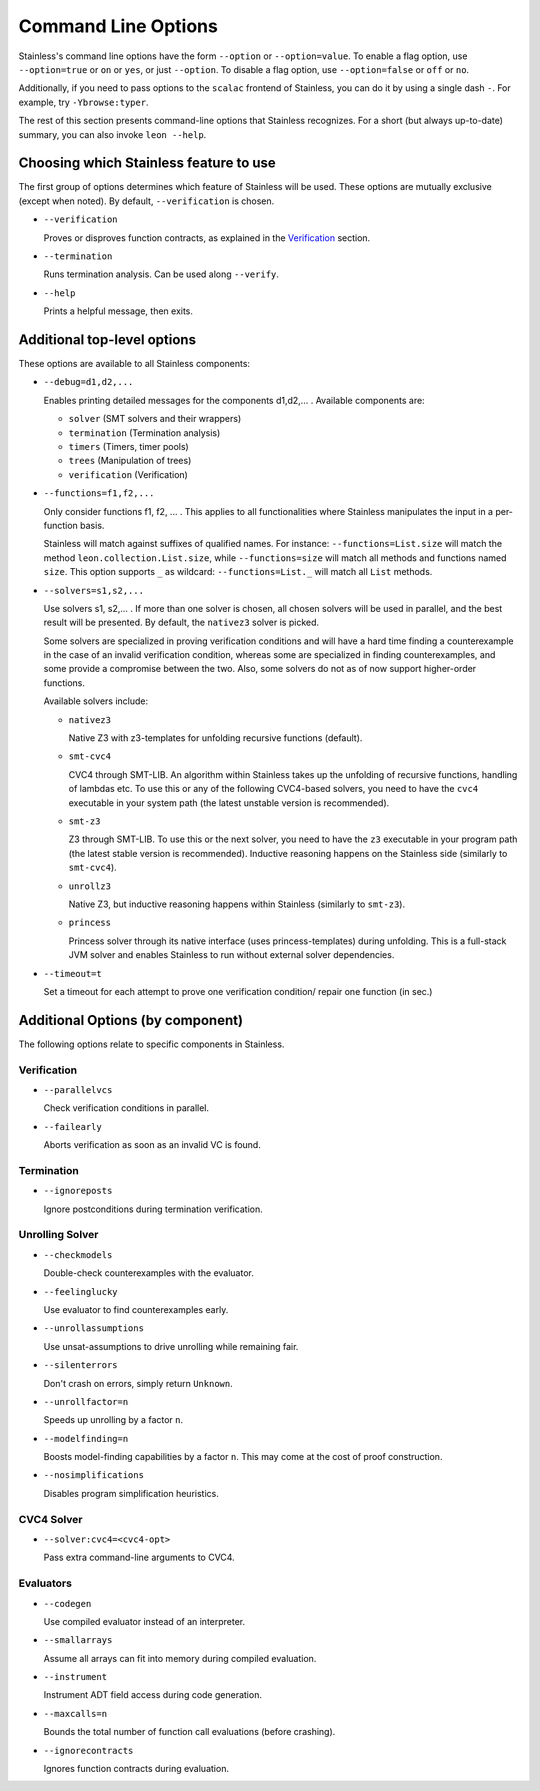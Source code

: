 .. _cmdlineoptions:

Command Line Options
====================

Stainless's command line options have the form ``--option`` or ``--option=value``.
To enable a flag option, use ``--option=true`` or ``on`` or ``yes``,
or just ``--option``. To disable a flag option, use ``--option=false``
or ``off`` or ``no``.

Additionally, if you need to pass options to the ``scalac`` frontend of Stainless,
you can do it by using a single dash ``-``. For example, try ``-Ybrowse:typer``.

The rest of this section presents command-line options that Stainless recognizes.
For a short (but always up-to-date) summary, you can also invoke ``leon --help``.

Choosing which Stainless feature to use
---------------------------------------

The first group of options determines which feature of Stainless will be used.
These options are mutually exclusive (except when noted). By default, ``--verification`` is chosen.

* ``--verification``

  Proves or disproves function contracts, as explained in the `Verification <verification.rst>`_ section.

* ``--termination``

  Runs termination analysis. Can be used along ``--verify``.

* ``--help``

  Prints a helpful message, then exits.


Additional top-level options
----------------------------

These options are available to all Stainless components:

* ``--debug=d1,d2,...``

  Enables printing detailed messages for the components d1,d2,... .
  Available components are:

  * ``solver`` (SMT solvers and their wrappers)

  * ``termination`` (Termination analysis)

  * ``timers`` (Timers, timer pools)

  * ``trees`` (Manipulation of trees)

  * ``verification`` (Verification)

* ``--functions=f1,f2,...``

  Only consider functions f1, f2, ... . This applies to all functionalities
  where Stainless manipulates the input in a per-function basis.

  Stainless will match against suffixes of qualified names. For instance:
  ``--functions=List.size`` will match the method ``leon.collection.List.size``,
  while  ``--functions=size`` will match all methods and functions named ``size``.
  This option supports ``_`` as wildcard: ``--functions=List._`` will
  match all ``List`` methods.

* ``--solvers=s1,s2,...``

  Use solvers s1, s2,... . If more than one solver is chosen, all chosen
  solvers will be used in parallel, and the best result will be presented.
  By default, the ``nativez3`` solver is picked.

  Some solvers are specialized in proving verification conditions
  and will have a hard time finding a counterexample in the case of an invalid
  verification condition, whereas some are specialized in finding
  counterexamples, and some provide a compromise between the two.
  Also, some solvers do not as of now support higher-order functions.

  Available solvers include:

  * ``nativez3``

    Native Z3 with z3-templates for unfolding recursive functions (default).

  * ``smt-cvc4``

    CVC4 through SMT-LIB. An algorithm within Stainless takes up the unfolding
    of recursive functions, handling of lambdas etc. To use this or any
    of the following CVC4-based solvers, you need to have the ``cvc4``
    executable in your system path (the latest unstable version is recommended).

  * ``smt-z3``

    Z3 through SMT-LIB. To use this or the next solver, you need to
    have the ``z3`` executable in your program path (the latest stable version
    is recommended). Inductive reasoning happens on the Stainless side
    (similarly to ``smt-cvc4``).

  * ``unrollz3``

    Native Z3, but inductive reasoning happens within Stainless (similarly to ``smt-z3``).

  * ``princess``

    Princess solver through its native interface (uses princess-templates) during
    unfolding. This is a full-stack JVM solver and enables Stainless to run without
    external solver dependencies.

* ``--timeout=t``

  Set a timeout for each attempt to prove one verification condition/
  repair one function (in sec.)

Additional Options (by component)
---------------------------------

The following options relate to specific components in Stainless.

Verification
************

* ``--parallelvcs``

  Check verification conditions in parallel.

* ``--failearly``

  Aborts verification as soon as an invalid VC is found.

Termination
***********

* ``--ignoreposts``

  Ignore postconditions during termination verification.

Unrolling Solver
****************

* ``--checkmodels``

  Double-check counterexamples with the evaluator.

* ``--feelinglucky``

  Use evaluator to find counterexamples early.

* ``--unrollassumptions``

  Use unsat-assumptions to drive unrolling while remaining fair.

* ``--silenterrors``

  Don't crash on errors, simply return ``Unknown``.

* ``--unrollfactor=n``

  Speeds up unrolling by a factor ``n``.

* ``--modelfinding=n``

  Boosts model-finding capabilities by a factor ``n``. This may come at
  the cost of proof construction.

* ``--nosimplifications``

  Disables program simplification heuristics.

CVC4 Solver
***********

* ``--solver:cvc4=<cvc4-opt>``

  Pass extra command-line arguments to CVC4.

Evaluators
**********

* ``--codegen``

  Use compiled evaluator instead of an interpreter.

* ``--smallarrays``

  Assume all arrays can fit into memory during compiled evaluation.

* ``--instrument``

  Instrument ADT field access during code generation.

* ``--maxcalls=n``

  Bounds the total number of function call evaluations (before crashing).

* ``--ignorecontracts``

  Ignores function contracts during evaluation.

